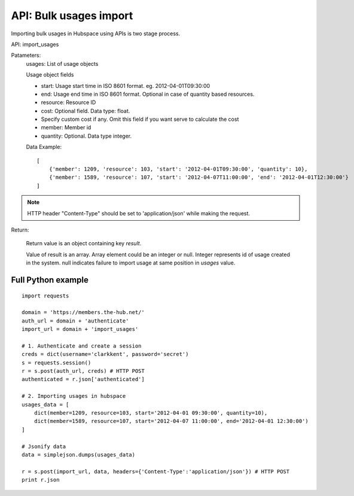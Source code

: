 ===========================
API: Bulk usages import
===========================

Importing bulk usages in Hubspace using APIs is two stage process.

API: import_usages

Patameters:
    usages: List of usage objects

    Usage object fields
    
    - start: Usage start time in ISO 8601 format. eg. 2012-04-01T09:30:00
    - end: Usage end time in ISO 8601 format. Optional in case of quantity based resources.
    - resource: Resource ID
    - cost: Optional field. Data type: float.
    -     Specify custom cost if any. Omit this field if you want serve to calculate the cost
    - member: Member id
    - quantity: Optional. Data type integer.

    Data Example::

        [
            {'member': 1209, 'resource': 103, 'start': '2012-04-01T09:30:00', 'quantity': 10},
            {'member': 1589, 'resource': 107, 'start': '2012-04-07T11:00:00', 'end': '2012-04-01T12:30:00'}
        ]

.. Note::
   HTTP header "Content-Type" should be set to 'application/json' while making the request.

Return:

    Return value is an object containing key `result`.

    Value of result is an array. Array element could be an integer or null. Integer represents id of usage created in the system. null indicates failure to import usage at same position in `usages` value.

Full Python example
-------------------

::

    import requests
    
    domain = 'https://members.the-hub.net/'
    auth_url = domain + 'authenticate'
    import_url = domain + 'import_usages'
    
    # 1. Authenticate and create a session
    creds = dict(username='clarkkent', password='secret')
    s = requests.session()
    r = s.post(auth_url, creds) # HTTP POST
    authenticated = r.json['authenticated']
    
    # 2. Importing usages in hubspace
    usages_data = [
        dict(member=1209, resource=103, start='2012-04-01 09:30:00', quantity=10),
        dict(member=1589, resource=107, start='2012-04-07 11:00:00', end='2012-04-01 12:30:00')
    ]

    # Jsonify data
    data = simplejson.dumps(usages_data)
    
    r = s.post(import_url, data, headers={'Content-Type':'application/json'}) # HTTP POST
    print r.json
